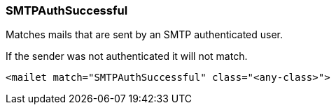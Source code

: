 === SMTPAuthSuccessful

Matches mails that are sent by an SMTP authenticated user.

If the sender was not authenticated it will not match.

....
<mailet match="SMTPAuthSuccessful" class="<any-class>">
....